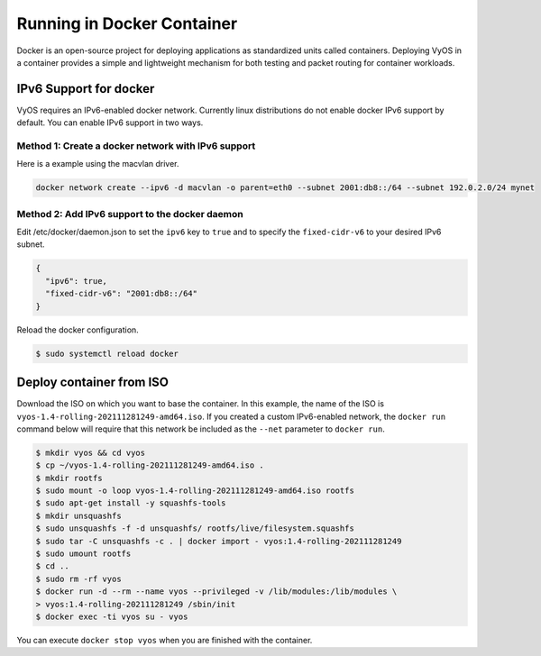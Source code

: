 .. _docker:

***************************
Running in Docker Container
***************************

Docker is an open-source project for deploying applications as standardized
units called containers. Deploying VyOS in a container provides a simple and
lightweight mechanism for both testing and packet routing for container
workloads.

IPv6 Support for docker
=======================

VyOS requires an IPv6-enabled docker network. Currently linux distributions
do not enable docker IPv6 support by default. You can enable IPv6 support in
two ways.

Method 1: Create a docker network with IPv6 support 
---------------------------------------------------

Here is a example using the macvlan driver.

.. code-block:: none

  docker network create --ipv6 -d macvlan -o parent=eth0 --subnet 2001:db8::/64 --subnet 192.0.2.0/24 mynet

Method 2: Add IPv6 support to the docker daemon 
-----------------------------------------------

Edit /etc/docker/daemon.json to set the ``ipv6`` key to ``true`` and to specify
the ``fixed-cidr-v6`` to your desired IPv6 subnet.

.. code-block:: none

  {
    "ipv6": true,
    "fixed-cidr-v6": "2001:db8::/64"
  }

Reload the docker configuration.

.. code-block:: none

  $ sudo systemctl reload docker


Deploy container from ISO
=========================

Download the ISO on which you want to base the container. In this example, 
the name of the ISO is ``vyos-1.4-rolling-202111281249-amd64.iso``. If you
created a custom IPv6-enabled network, the ``docker run`` command below
will require that this network be included as the ``--net`` parameter to
``docker run``.

.. code-block:: none

  $ mkdir vyos && cd vyos
  $ cp ~/vyos-1.4-rolling-202111281249-amd64.iso .
  $ mkdir rootfs
  $ sudo mount -o loop vyos-1.4-rolling-202111281249-amd64.iso rootfs
  $ sudo apt-get install -y squashfs-tools
  $ mkdir unsquashfs
  $ sudo unsquashfs -f -d unsquashfs/ rootfs/live/filesystem.squashfs
  $ sudo tar -C unsquashfs -c . | docker import - vyos:1.4-rolling-202111281249
  $ sudo umount rootfs
  $ cd ..
  $ sudo rm -rf vyos
  $ docker run -d --rm --name vyos --privileged -v /lib/modules:/lib/modules \
  > vyos:1.4-rolling-202111281249 /sbin/init
  $ docker exec -ti vyos su - vyos

You can execute ``docker stop vyos`` when you are finished with the container.
